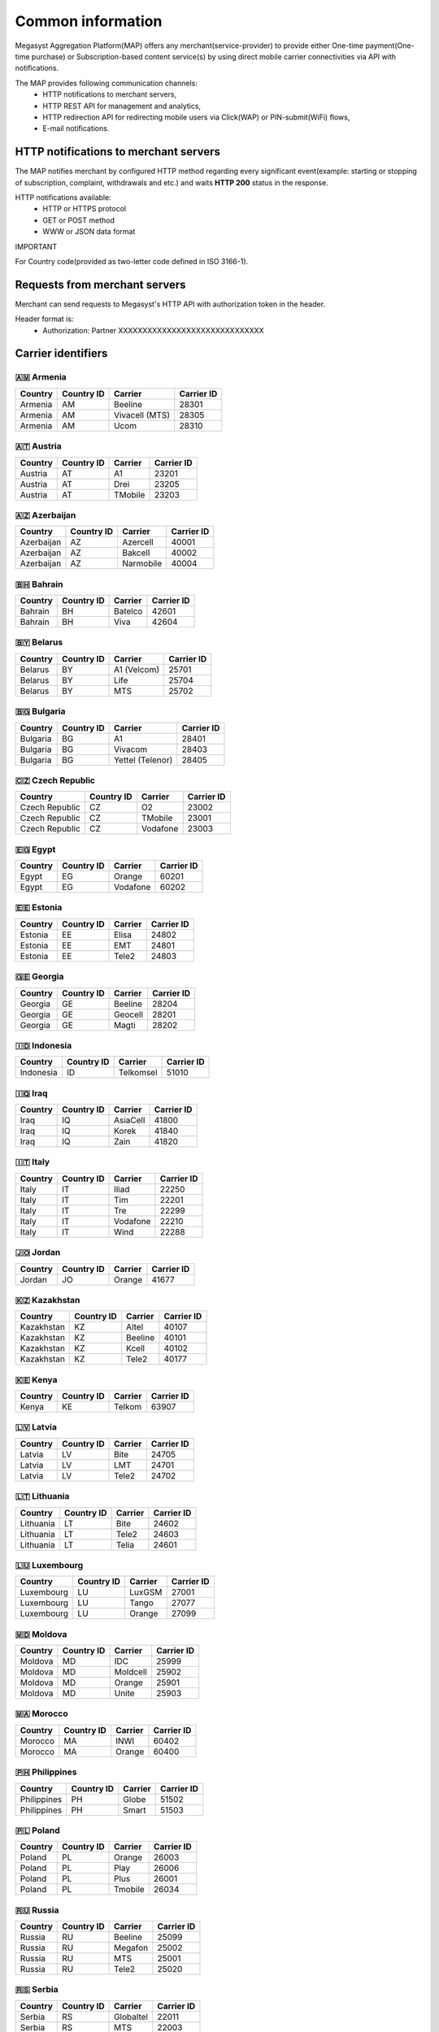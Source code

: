 ==================
Common information
==================

.. image: http://megasyst.com/images/logo.png

Megasyst Aggregation Platform(MAP) offers any merchant(service-provider) to provide either One-time payment(One-time purchase) or Subscription-based content service(s) by using direct mobile carrier connectivities via API with notifications.

The MAP provides following communication channels:
  * HTTP notifications to merchant servers,
  * HTTP REST API for management and analytics,
  * HTTP redirection API for redirecting mobile users via Click(WAP) or PIN-submit(WiFi) flows,
  * E-mail notifications.

HTTP notifications to merchant servers
--------------------------------------

The MAP notifies merchant by configured HTTP method regarding every significant event(example: starting or stopping of subscription, complaint, withdrawals and etc.) and waits **HTTP 200** status in the response.

HTTP notifications available:
  * HTTP or HTTPS protocol
  * GET or POST method
  * WWW or JSON data format

IMPORTANT

For Country code(provided as two-letter code defined in ISO 3166-1).

Requests from merchant servers
------------------------------

Merchant can send requests to Megasyst's HTTP API with authorization token in the header.

Header format is:
  * Authorization: Partner XXXXXXXXXXXXXXXXXXXXXXXXXXXXXX

Carrier identifiers
-------------------

🇦🇲 Armenia
__________

==========  =============  ================  ==========
Country     Country ID     Carrier           Carrier ID
==========  =============  ================  ==========
Armenia     AM             Beeline           28301
Armenia     AM             Vivacell (MTS)    28305
Armenia     AM             Ucom              28310
==========  =============  ================  ==========

🇦🇹 Austria
_____________

==========  =============  ================  ==========
Country     Country ID     Carrier           Carrier ID
==========  =============  ================  ==========
Austria     AT             A1                23201
Austria     AT             Drei              23205
Austria     AT             TMobile           23203
==========  =============  ================  ==========

🇦🇿 Azerbaijan
_____________

==========  =============  ================  ==========
Country     Country ID     Carrier           Carrier ID
==========  =============  ================  ==========
Azerbaijan  AZ             Azercell          40001
Azerbaijan  AZ             Bakcell           40002
Azerbaijan  AZ             Narmobile         40004
==========  =============  ================  ==========

🇧🇭 Bahrain
__________

==========  =============  ================  ==========
Country     Country ID     Carrier           Carrier ID
==========  =============  ================  ==========
Bahrain     BH             Batelco           42601
Bahrain     BH             Viva              42604
==========  =============  ================  ==========

🇧🇾 Belarus
__________

==========  =============  ================  ==========
Country     Country ID     Carrier           Carrier ID
==========  =============  ================  ==========
Belarus     BY             A1 (Velcom)       25701
Belarus     BY             Life              25704
Belarus     BY             MTS               25702
==========  =============  ================  ==========

🇧🇬 Bulgaria
__________

==========  =============  ================  ==========
Country     Country ID     Carrier           Carrier ID
==========  =============  ================  ==========
Bulgaria    BG             A1                28401
Bulgaria    BG             Vivacom           28403
Bulgaria    BG             Yettel (Telenor)  28405
==========  =============  ================  ==========

🇨🇿 Czech Republic
_________________

==============  =============  ================  ==========
Country         Country ID     Carrier           Carrier ID
==============  =============  ================  ==========
Czech Republic  CZ             O2                23002
Czech Republic  CZ             TMobile           23001
Czech Republic  CZ             Vodafone          23003
==============  =============  ================  ==========

🇪🇬 Egypt
________

==========  =============  ================  ==========
Country     Country ID     Carrier           Carrier ID
==========  =============  ================  ==========
Egypt       EG             Orange            60201
Egypt       EG             Vodafone          60202
==========  =============  ================  ==========

🇪🇪 Estonia
__________

==========  =============  ================  ==========
Country     Country ID     Carrier           Carrier ID
==========  =============  ================  ==========
Estonia     EE             Elisa             24802
Estonia     EE             EMT               24801
Estonia     EE             Tele2             24803
==========  =============  ================  ==========

🇬🇪 Georgia
__________

==========  =============  ================  ==========
Country     Country ID     Carrier           Carrier ID
==========  =============  ================  ==========
Georgia     GE             Beeline           28204
Georgia     GE             Geocell           28201
Georgia     GE             Magti             28202
==========  =============  ================  ==========

🇮🇩 Indonesia
____________

==========  =============  ================  ==========
Country     Country ID     Carrier           Carrier ID
==========  =============  ================  ==========
Indonesia   ID             Telkomsel         51010
==========  =============  ================  ==========

🇮🇶 Iraq
________

==========  =============  ================  ==========
Country     Country ID     Carrier           Carrier ID
==========  =============  ================  ==========
Iraq        IQ             AsiaCell          41800
Iraq        IQ             Korek             41840
Iraq        IQ             Zain              41820
==========  =============  ================  ==========

🇮🇹 Italy
________

==========  =============  ================  ==========
Country     Country ID     Carrier           Carrier ID
==========  =============  ================  ==========
Italy       IT             Iliad             22250
Italy       IT             Tim               22201
Italy       IT             Tre               22299
Italy       IT             Vodafone          22210
Italy       IT             Wind              22288
==========  =============  ================  ==========

🇯🇴 Jordan
_________

==========  =============  ================  ==========
Country     Country ID     Carrier           Carrier ID
==========  =============  ================  ==========
Jordan      JO             Orange            41677
==========  =============  ================  ==========

🇰🇿 Kazakhstan
_____________

==========  =============  ================  ==========
Country     Country ID     Carrier           Carrier ID
==========  =============  ================  ==========
Kazakhstan  KZ             Altel             40107
Kazakhstan  KZ             Beeline           40101
Kazakhstan  KZ             Kcell             40102
Kazakhstan  KZ             Tele2             40177
==========  =============  ================  ==========

🇰🇪 Kenya
________

==========  =============  ================  ==========
Country     Country ID     Carrier           Carrier ID
==========  =============  ================  ==========
Kenya       KE             Telkom            63907
==========  =============  ================  ==========

🇱🇻 Latvia
_________

==========  =============  ================  ==========
Country     Country ID     Carrier           Carrier ID
==========  =============  ================  ==========
Latvia      LV             Bite              24705
Latvia      LV             LMT               24701
Latvia      LV             Tele2             24702
==========  =============  ================  ==========

🇱🇹 Lithuania
____________

==========  =============  ================  ==========
Country     Country ID     Carrier           Carrier ID
==========  =============  ================  ==========
Lithuania   LT             Bite              24602
Lithuania   LT             Tele2             24603
Lithuania   LT             Telia             24601
==========  =============  ================  ==========

🇱🇺 Luxembourg
_____________

==========  =============  ================  ==========
Country     Country ID     Carrier           Carrier ID
==========  =============  ================  ==========
Luxembourg  LU             LuxGSM            27001
Luxembourg  LU             Tango             27077
Luxembourg  LU             Orange            27099
==========  =============  ================  ==========

🇲🇩 Moldova
__________

==========  =============  ================  ==========
Country     Country ID     Carrier           Carrier ID
==========  =============  ================  ==========
Moldova     MD             IDC               25999
Moldova     MD             Moldcell          25902
Moldova     MD             Orange            25901
Moldova     MD             Unite             25903
==========  =============  ================  ==========

🇲🇦 Morocco
__________

==========  =============  ================  ==========
Country     Country ID     Carrier           Carrier ID
==========  =============  ================  ==========
Morocco     MA             INWI              60402
Morocco     MA             Orange            60400
==========  =============  ================  ==========

🇵🇭 Philippines
______________

===========  =============  ================  ==========
Country      Country ID     Carrier           Carrier ID
===========  =============  ================  ==========
Philippines  PH             Globe             51502
Philippines  PH             Smart             51503
===========  =============  ================  ==========

🇵🇱 Poland
_________

==========  =============  ================  ==========
Country     Country ID     Carrier           Carrier ID
==========  =============  ================  ==========
Poland      PL             Orange            26003
Poland      PL             Play              26006
Poland      PL             Plus              26001
Poland      PL             Tmobile           26034
==========  =============  ================  ==========

🇷🇺 Russia
_________

==========  =============  ================  ==========
Country     Country ID     Carrier           Carrier ID
==========  =============  ================  ==========
Russia      RU             Beeline           25099
Russia      RU             Megafon           25002
Russia      RU             MTS               25001
Russia      RU             Tele2             25020
==========  =============  ================  ==========

🇷🇸 Serbia
_________

==========  =============  ================  ==========
Country     Country ID     Carrier           Carrier ID
==========  =============  ================  ==========
Serbia      RS             Globaltel         22011
Serbia      RS             MTS               22003
Serbia      RS             Telenor           22001
Serbia      RS             VIP               22005
==========  =============  ================  ==========

🇨🇭 Switzerland
_________

============  =============  ================  ==========
Country       Country ID     Carrier           Carrier ID
============  =============  ================  ==========
Switzerland   CH             Salt              22803
Switzerland   CH             Sunrise           22802
Switzerland   CH             Swisscom          22801
============  =============  ================  ==========

🇹🇯 Tajikistan
_____________

==========  =============  ================  ==========
Country     Country ID     Carrier           Carrier ID
==========  =============  ================  ==========
Tajikistan  TJ             Babilon-Mobile    43604
Tajikistan  TJ             Beeline           43605
Tajikistan  TJ             Megafon           43603
Tajikistan  TJ             Tcell             43601
==========  =============  ================  ==========

🇺🇦 Ukraine
__________

==========  =============  ================  ==========
Country     Country ID     Carrier           Carrier ID
==========  =============  ================  ==========
Ukraine     UA             3Mob              25507
Ukraine     UA             Kyivstar          25502
Ukraine     UA             Lifecell          25506
Ukraine     UA             Vodafone          25501
==========  =============  ================  ==========

🇬🇧 United Kingdom (Great Britain)
_________________________________

===============  =============  ================  ==========
Country          Country ID     Carrier           Carrier ID
===============  =============  ================  ==========
United Kingdom   GB             O2                23410
United Kingdom   GB             Vodafone          23415
United Kingdom   GB             Three             23420
United Kingdom   GB             TMobile           23430
United Kingdom   GB             Orange            23433
United Kingdom   GB             Virgin            23438
United Kingdom   GB             Sky               23457
===============  =============  ================  ==========

